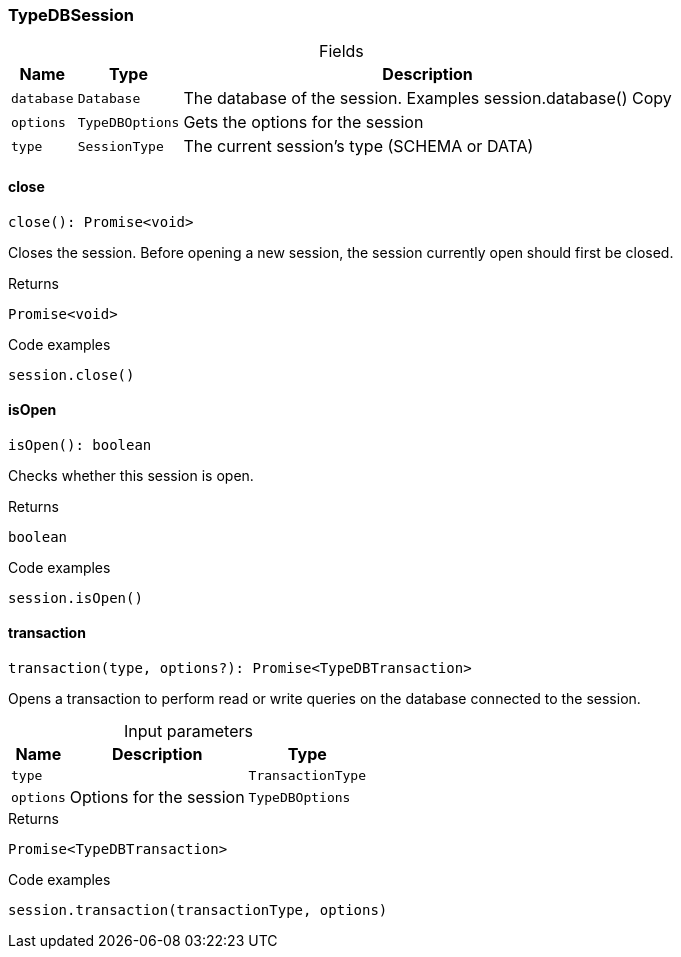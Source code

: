 [#_TypeDBSession]
=== TypeDBSession

[caption=""]
.Fields
// tag::properties[]
[cols="~,~,~"]
[options="header"]
|===
|Name |Type |Description
a| `database` a| `Database` a| The database of the session. Examples session.database()
Copy
a| `options` a| `TypeDBOptions` a| Gets the options for the session
a| `type` a| `SessionType` a| The current session’s type (SCHEMA or DATA)
|===
// end::properties[]

// tag::methods[]
[#_TypeDBSession_closeclose__:_Promise_void]
==== close

[source,nodejs]
----
close(): Promise<void>
----

Closes the session. Before opening a new session, the session currently open should first be closed.

[caption=""]
.Returns
`Promise<void>`

[caption=""]
.Code examples
[source,nodejs]
----
session.close()
----

[#_TypeDBSession_isOpenisOpen__:_boolean]
==== isOpen

[source,nodejs]
----
isOpen(): boolean
----

Checks whether this session is open.

[caption=""]
.Returns
`boolean`

[caption=""]
.Code examples
[source,nodejs]
----
session.isOpen()
----

[#_TypeDBSession_transactiontransaction_type__options?_:_Promise_TypeDBTransaction]
==== transaction

[source,nodejs]
----
transaction(type, options?): Promise<TypeDBTransaction>
----

Opens a transaction to perform read or write queries on the database connected to the session.

[caption=""]
.Input parameters
[cols="~,~,~"]
[options="header"]
|===
|Name |Description |Type
a| `type` a|  a| `TransactionType`
a| `options` a| Options for the session a| `TypeDBOptions`
|===

[caption=""]
.Returns
`Promise<TypeDBTransaction>`

[caption=""]
.Code examples
[source,nodejs]
----
session.transaction(transactionType, options)
----

// end::methods[]

